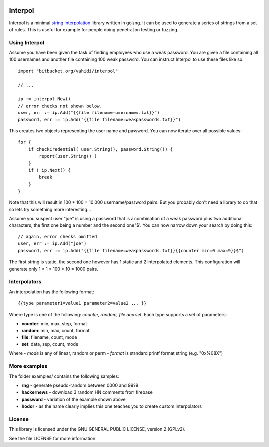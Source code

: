 

.. image:: logo.svg
   :align: center

Interpol
========

Interpol is a minimal `string interpolation <https://en.wikipedia.org/wiki/String_interpolation>`_
library written in golang.
It can be used to generate a series of strings from a set of rules.
This is useful for example for people doing penetration testing or fuzzing.


Using Interpol
--------------

Assume you have been given the task of finding employees who use a weak password.
You are given a file containing all 100 usernames and another file containing
100 weak password. You can instruct Interpol to use these files like so::

    import "bitbucket.org/vahidi/interpol"

    // ...

    ip := interpol.New()
    // error checks not shown below.
    user, err := ip.Add("{{file filename=usernames.txt}}")
    password, err := ip.Add("{{file filename=weakpasswords.txt}}")

This creates two objects representing the user name and password.
You can now iterate over all possible values::

    for {
        if checkCredential( user.String(), password.String()) {
            report(user.String() )
        }
        if ! ip.Next() {
            break
        }
    }

Note that this will result in 100 * 100 = 10.000 username/password pairs.
But you probably don't need a library to do that so lets try something more
interesting...

Assume you suspect user "joe" is using a password that is a combination of
a weak password plus two additional characters, the first one being a number
and the second one '$'. You can now narrow down your search by doing this::

    // again, error checks omitted
    user, err := ip.Add("joe")
    password, err := ip.Add("{{file filename=weakpasswords.txt}}{{counter min=0 max=9}}$")

The first string is static, the second one however has 1 static and 2 interpolated elements.
This configuration will generate only 1 * 1 * 100 * 10 = 1000 pairs.


Interpolators
-------------

An interpolation has the following format::

    {{type parameter1=value1 parameter2=value2 ... }}

Where type is one of the following: *counter, random, file and set*.
Each type supports a set of parameters:

- **counter**: min, max, step, format
- **random**: min, max, count, format
- **file**: filename, count, mode
- **set**: data, sep, count, mode

Where 
- *mode* is any of linear, random or perm
- *format* is standard printf format string (e.g. "0x%08X")


More examples
-------------

The folder examples/ contains the following samples:

- **rng** - generate pseudo-random between 0000 and 9999
- **hackernews** - download 3 random HN comments from firebase
- **password** - variation of the example shown above
- **hodor** - as the name clearly implies this one teaches you to create custom interpolators


License
-------

This library is licensed under the GNU GENERAL PUBLIC LICENSE, version 2 (GPLv2).

See the file LICENSE for more information


